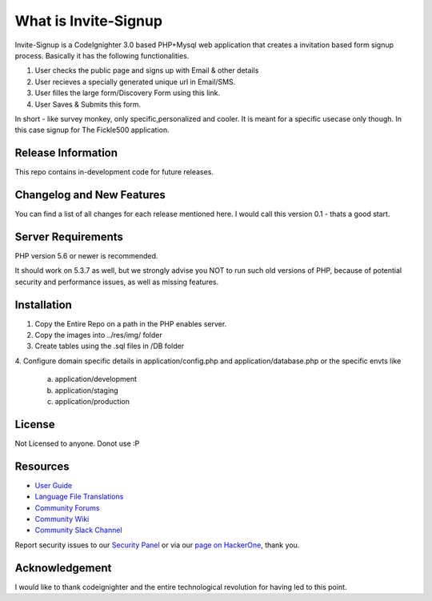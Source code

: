 ###################
What is Invite-Signup
###################

Invite-Signup is a CodeIgnighter 3.0 based PHP+Mysql web application
that creates a invitation based form signup process. Basically it
has the following functionalities.

1. User checks the public page and signs up with Email & other details
2. User recieves a specially generated unique url in Email/SMS.
3. User filles the large form/Discovery Form using this link.
4. User Saves & Submits this form.

In short - like survey monkey, only specific,personalized and cooler.
It is meant for a specific usecase only though. In this case
signup for The Fickle500 application. 

*******************
Release Information
*******************

This repo contains in-development code for future releases.

**************************
Changelog and New Features
**************************
You can find a list of all changes for each release mentioned here.
I would call this version 0.1 - thats a good start.

*******************
Server Requirements
*******************

PHP version 5.6 or newer is recommended.

It should work on 5.3.7 as well, but we strongly advise you NOT to run
such old versions of PHP, because of potential security and performance
issues, as well as missing features.

************
Installation
************

1. Copy the Entire Repo on a path in the PHP enables server.
2. Copy the images into ../res/img/ folder
3. Create tables using the .sql files in /DB folder
4. Configure domain specific details in application/config.php 
and application/database.php or the specific envts like
			a. application/development
			b. application/staging
			c. application/production

*******
License
*******
Not Licensed to anyone. Donot use :P

*********
Resources
*********

-  `User Guide <https://codeigniter.com/docs>`_
-  `Language File Translations <https://github.com/bcit-ci/codeigniter3-translations>`_
-  `Community Forums <http://forum.codeigniter.com/>`_
-  `Community Wiki <https://github.com/bcit-ci/CodeIgniter/wiki>`_
-  `Community Slack Channel <https://codeigniterchat.slack.com>`_

Report security issues to our `Security Panel <mailto:security@codeigniter.com>`_
or via our `page on HackerOne <https://hackerone.com/codeigniter>`_, thank you.

***************
Acknowledgement
***************

I would like to thank codeignighter and the entire technological revolution
for having led to this point.